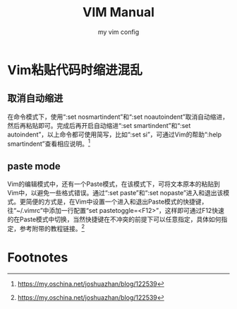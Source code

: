 #+EXPORT_FILE_NAME: 2019-08-28-vim.org
#+TITLE: VIM Manual
#+KEYWORDS: 
#+OPTIONS: body-only:t
#+subtitle: my vim config

* Vim粘贴代码时缩进混乱
** 取消自动缩进 
在命令模式下，使用“:set nosmartindent”和“:set noautoindent”取消自动缩进，然后再粘贴即可。完成后再开启自动缩进“:set smartindent”和“:set autoindent”，以上命令都可使用简写，比如“:set si”，可通过Vim的帮助“:help smartindent”查看相应说明。[fn:1] 

** paste mode 
Vim的编辑模式中，还有一个Paste模式，在该模式下，可将文本原本的粘贴到Vim中，以避免一些格式错误。通过“:set paste”和“:set nopaste”进入和退出该模式。更简便的方式是，在Vim中设置一个进入和退出Paste模式的快捷键，往“~/.vimrc”中添加一行配置“set pastetoggle=<F12>”，这样即可通过F12快速的在Paste模式中切换，当然快捷键在不冲突的前提下可以任意指定，具体如何指定，参考附带的教程链接。[fn:1]

* Footnotes

[fn:1] https://my.oschina.net/joshuazhan/blog/122539
